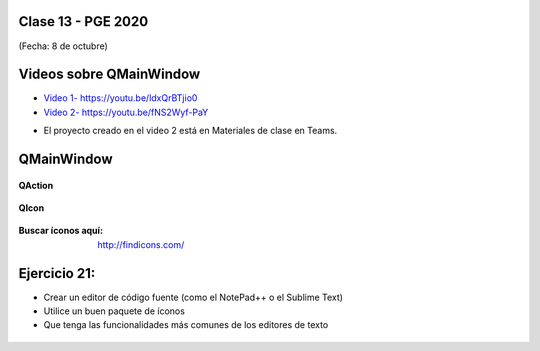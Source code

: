 .. -*- coding: utf-8 -*-

.. _rcs_subversion:

Clase 13 - PGE 2020
===================
(Fecha: 8 de octubre)

Videos sobre QMainWindow
========================

* `Video 1- https://youtu.be/ldxQrBTjio0 <https://youtu.be/ldxQrBTjio0>`_

* `Video 2- https://youtu.be/fNS2Wyf-PaY <https://youtu.be/fNS2Wyf-PaY>`_

- El proyecto creado en el video 2 está en Materiales de clase en Teams.


QMainWindow
===========

.. figure:: images/clase08/qmainwindow.png

**QAction**

.. figure:: images/clase08/qaction.png

**QIcon**

.. figure:: images/clase08/qicon.png

:Buscar íconos aquí: http://findicons.com/

Ejercicio 21:
============

- Crear un editor de código fuente (como el NotePad++ o el Sublime Text)
- Utilice un buen paquete de íconos
- Que tenga las funcionalidades más comunes de los editores de texto

.. figure:: images/clase08/ejercicio.png


